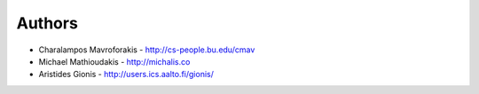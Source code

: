 
Authors
=======

*   Charalampos Mavroforakis - http://cs-people.bu.edu/cmav
*   Michael Mathioudakis - http://michalis.co
*   Aristides Gionis - http://users.ics.aalto.fi/gionis/

